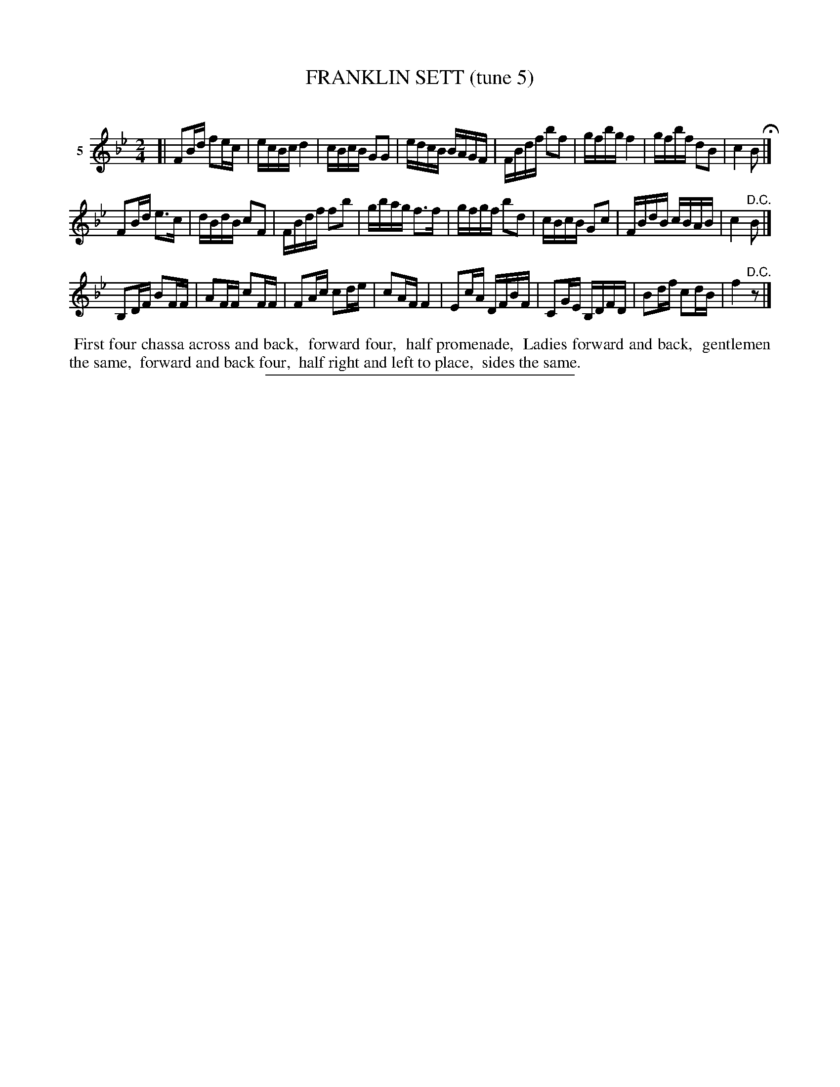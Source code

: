 X: 21012
T: FRANKLIN SETT (tune 5)
C:
%R: reel
B: Elias Howe "The Musician's Companion" 1843 p.101 #2
S: http://imslp.org/wiki/The_Musician's_Companion_(Howe,_Elias)
Z: 2015 John Chambers <jc:trillian.mit.edu>
M: 2/4
L: 1/16
K: Bb
% - - - - - - - - - - - - - - - - - - - - - - - - - - - - -
V: 1 name="5"
[|\
F2Bd f2ec | ecBc d4 | cBcB G2G2 | edcB BAGF |\
FBdf b2f2 | gfbg f4 | gfbf d2B2 | c4 B2 H|]
F2Bd e3c | dBdB c2F2 | FBdf f2b2 | gbag f3f |\
gfgf b2d2 | cBcB G2c2 | FBdB cBAB | c4 "^D.C."B2 |]
B,2DF B2FF | A2FF c2FF | F2Ac c2de | c2AF F4 |\
E2cA DFBF | C2GE B,DFD | B2df c2dB | f4 "^D.C."z2 |]
% - - - - - - - - - - Dance description - - - - - - - - - -
%%begintext align
%% First four chassa across and back,
%% forward four,
%% half promenade,
%% Ladies forward and back,
%% gentlemen the same,
%% forward and back four,
%% half right and left to place,
%% sides the same.
%%endtext
% - - - - - - - - - - - - - - - - - - - - - - - - - - - - -
%%sep 1 1 300
